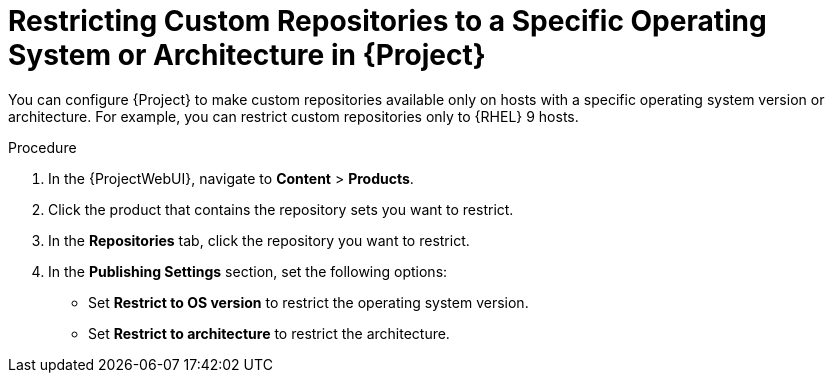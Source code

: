 [id="Restricting_Custom_Repositories_to_a_Specific_OS_Version_or_Architecture_in_Project_{context}"]
= Restricting Custom Repositories to a Specific Operating System or Architecture in {Project}

You can configure {Project} to make custom repositories available only on hosts with a specific operating system version or architecture.
For example, you can restrict custom repositories only to {RHEL}{nbsp}9 hosts.

ifdef::satellite[]
[NOTE]
====
Only restrict architecture and operating system version for custom products.
{Project} applies these restrictions automatically for Red{nbsp}Hat repositories.
====
endif::[]

.Procedure
. In the {ProjectWebUI}, navigate to *Content* > *Products*.
. Click the product that contains the repository sets you want to restrict.
. In the *Repositories* tab, click the repository you want to restrict.
. In the *Publishing Settings* section, set the following options:
+
* Set *Restrict to OS version* to restrict the operating system version.
+
* Set *Restrict to architecture* to restrict the architecture.
